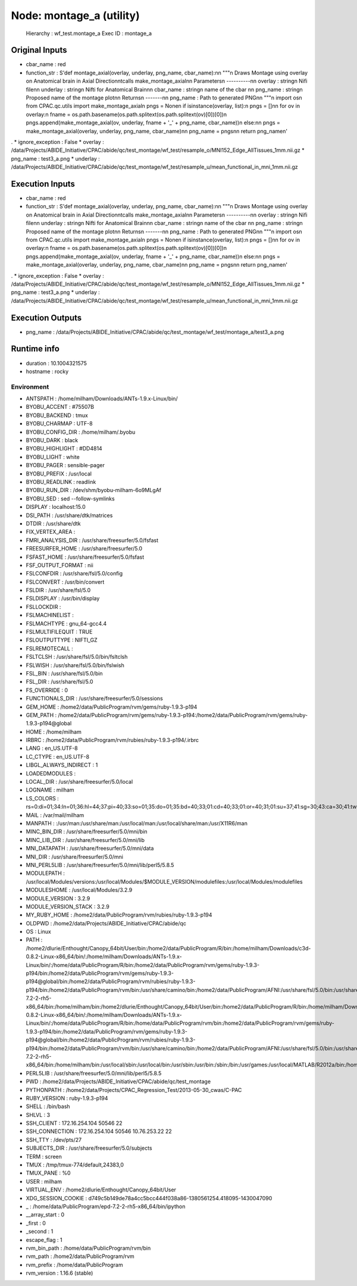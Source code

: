 Node: montage_a (utility)
=========================

 Hierarchy : wf_test.montage_a
 Exec ID : montage_a

Original Inputs
---------------

* cbar_name : red
* function_str : S'def montage_axial(overlay, underlay, png_name, cbar_name):\n\n    """\n    Draws Montage using overlay on Anatomical brain in Axial Direction\n\tcalls make_montage_axial\n\n    Parameters\n    ----------\n\n    overlay : string\n            Nifi file\n\n    underlay : string\n            Nifti for Anatomical Brain\n\n    cbar_name : string\n            name of the cbar \n\n    png_name : string\n            Proposed name of the montage plot\n\n    Returns\n    -------\n\n    png_name : Path to generated PNG\n\n    """\n    import os\n    from CPAC.qc.utils import make_montage_axial\n    pngs = None\n    if isinstance(overlay, list):\n        pngs = []\n\n        for ov in overlay:\n            fname = os.path.basename(os.path.splitext(os.path.splitext(ov)[0])[0])\n            pngs.append(make_montage_axial(ov, underlay, fname + \'_\' + png_name, cbar_name))\n    else:\n\n        pngs = make_montage_axial(overlay, underlay, png_name, cbar_name)\n\n    png_name = pngs\n\n    return png_name\n'
.
* ignore_exception : False
* overlay : /data/Projects/ABIDE_Initiative/CPAC/abide/qc/test_montage/wf_test/resample_o/MNI152_Edge_AllTissues_1mm.nii.gz
* png_name : test3_a.png
* underlay : /data/Projects/ABIDE_Initiative/CPAC/abide/qc/test_montage/wf_test/resample_u/mean_functional_in_mni_1mm.nii.gz

Execution Inputs
----------------

* cbar_name : red
* function_str : S'def montage_axial(overlay, underlay, png_name, cbar_name):\n\n    """\n    Draws Montage using overlay on Anatomical brain in Axial Direction\n\tcalls make_montage_axial\n\n    Parameters\n    ----------\n\n    overlay : string\n            Nifi file\n\n    underlay : string\n            Nifti for Anatomical Brain\n\n    cbar_name : string\n            name of the cbar \n\n    png_name : string\n            Proposed name of the montage plot\n\n    Returns\n    -------\n\n    png_name : Path to generated PNG\n\n    """\n    import os\n    from CPAC.qc.utils import make_montage_axial\n    pngs = None\n    if isinstance(overlay, list):\n        pngs = []\n\n        for ov in overlay:\n            fname = os.path.basename(os.path.splitext(os.path.splitext(ov)[0])[0])\n            pngs.append(make_montage_axial(ov, underlay, fname + \'_\' + png_name, cbar_name))\n    else:\n\n        pngs = make_montage_axial(overlay, underlay, png_name, cbar_name)\n\n    png_name = pngs\n\n    return png_name\n'
.
* ignore_exception : False
* overlay : /data/Projects/ABIDE_Initiative/CPAC/abide/qc/test_montage/wf_test/resample_o/MNI152_Edge_AllTissues_1mm.nii.gz
* png_name : test3_a.png
* underlay : /data/Projects/ABIDE_Initiative/CPAC/abide/qc/test_montage/wf_test/resample_u/mean_functional_in_mni_1mm.nii.gz

Execution Outputs
-----------------

* png_name : /data/Projects/ABIDE_Initiative/CPAC/abide/qc/test_montage/wf_test/montage_a/test3_a.png

Runtime info
------------

* duration : 10.1004321575
* hostname : rocky

Environment
~~~~~~~~~~~

* ANTSPATH : /home/milham/Downloads/ANTs-1.9.x-Linux/bin/
* BYOBU_ACCENT : #75507B
* BYOBU_BACKEND : tmux
* BYOBU_CHARMAP : UTF-8
* BYOBU_CONFIG_DIR : /home/milham/.byobu
* BYOBU_DARK : black
* BYOBU_HIGHLIGHT : #DD4814
* BYOBU_LIGHT : white
* BYOBU_PAGER : sensible-pager
* BYOBU_PREFIX : /usr/local
* BYOBU_READLINK : readlink
* BYOBU_RUN_DIR : /dev/shm/byobu-milham-6o9MLgAf
* BYOBU_SED : sed --follow-symlinks
* DISPLAY : localhost:15.0
* DSI_PATH : /usr/share/dtk/matrices
* DTDIR : /usr/share/dtk
* FIX_VERTEX_AREA : 
* FMRI_ANALYSIS_DIR : /usr/share/freesurfer/5.0/fsfast
* FREESURFER_HOME : /usr/share/freesurfer/5.0
* FSFAST_HOME : /usr/share/freesurfer/5.0/fsfast
* FSF_OUTPUT_FORMAT : nii
* FSLCONFDIR : /usr/share/fsl/5.0/config
* FSLCONVERT : /usr/bin/convert
* FSLDIR : /usr/share/fsl/5.0
* FSLDISPLAY : /usr/bin/display
* FSLLOCKDIR : 
* FSLMACHINELIST : 
* FSLMACHTYPE : gnu_64-gcc4.4
* FSLMULTIFILEQUIT : TRUE
* FSLOUTPUTTYPE : NIFTI_GZ
* FSLREMOTECALL : 
* FSLTCLSH : /usr/share/fsl/5.0/bin/fsltclsh
* FSLWISH : /usr/share/fsl/5.0/bin/fslwish
* FSL_BIN : /usr/share/fsl/5.0/bin
* FSL_DIR : /usr/share/fsl/5.0
* FS_OVERRIDE : 0
* FUNCTIONALS_DIR : /usr/share/freesurfer/5.0/sessions
* GEM_HOME : /home2/data/PublicProgram/rvm/gems/ruby-1.9.3-p194
* GEM_PATH : /home2/data/PublicProgram/rvm/gems/ruby-1.9.3-p194:/home2/data/PublicProgram/rvm/gems/ruby-1.9.3-p194@global
* HOME : /home/milham
* IRBRC : /home2/data/PublicProgram/rvm/rubies/ruby-1.9.3-p194/.irbrc
* LANG : en_US.UTF-8
* LC_CTYPE : en_US.UTF-8
* LIBGL_ALWAYS_INDIRECT : 1
* LOADEDMODULES : 
* LOCAL_DIR : /usr/share/freesurfer/5.0/local
* LOGNAME : milham
* LS_COLORS : rs=0:di=01;34:ln=01;36:hl=44;37:pi=40;33:so=01;35:do=01;35:bd=40;33;01:cd=40;33;01:or=40;31;01:su=37;41:sg=30;43:ca=30;41:tw=30;42:ow=34;42:st=37;44:ex=01;32:*.tar=01;31:*.tgz=01;31:*.arj=01;31:*.taz=01;31:*.lzh=01;31:*.lzma=01;31:*.zip=01;31:*.z=01;31:*.Z=01;31:*.dz=01;31:*.gz=01;31:*.bz2=01;31:*.bz=01;31:*.tbz2=01;31:*.tz=01;31:*.deb=01;31:*.rpm=01;31:*.jar=01;31:*.rar=01;31:*.ace=01;31:*.zoo=01;31:*.cpio=01;31:*.7z=01;31:*.rz=01;31:*.jpg=01;35:*.jpeg=01;35:*.gif=01;35:*.bmp=01;35:*.pbm=01;35:*.pgm=01;35:*.ppm=01;35:*.tga=01;35:*.xbm=01;35:*.xpm=01;35:*.tif=01;35:*.tiff=01;35:*.png=01;35:*.svg=01;35:*.svgz=01;35:*.mng=01;35:*.pcx=01;35:*.mov=01;35:*.mpg=01;35:*.mpeg=01;35:*.m2v=01;35:*.mkv=01;35:*.ogm=01;35:*.mp4=01;35:*.m4v=01;35:*.mp4v=01;35:*.vob=01;35:*.qt=01;35:*.nuv=01;35:*.wmv=01;35:*.asf=01;35:*.rm=01;35:*.rmvb=01;35:*.flc=01;35:*.avi=01;35:*.fli=01;35:*.flv=01;35:*.gl=01;35:*.dl=01;35:*.xcf=01;35:*.xwd=01;35:*.yuv=01;35:*.axv=01;35:*.anx=01;35:*.ogv=01;35:*.ogx=01;35:*.aac=00;36:*.au=00;36:*.flac=00;36:*.mid=00;36:*.midi=00;36:*.mka=00;36:*.mp3=00;36:*.mpc=00;36:*.ogg=00;36:*.ra=00;36:*.wav=00;36:*.axa=00;36:*.oga=00;36:*.spx=00;36:*.xspf=00;36:
* MAIL : /var/mail/milham
* MANPATH : :/usr/man:/usr/share/man:/usr/local/man:/usr/local/share/man:/usr/X11R6/man
* MINC_BIN_DIR : /usr/share/freesurfer/5.0/mni/bin
* MINC_LIB_DIR : /usr/share/freesurfer/5.0/mni/lib
* MNI_DATAPATH : /usr/share/freesurfer/5.0/mni/data
* MNI_DIR : /usr/share/freesurfer/5.0/mni
* MNI_PERL5LIB : /usr/share/freesurfer/5.0/mni/lib/perl5/5.8.5
* MODULEPATH : /usr/local/Modules/versions:/usr/local/Modules/$MODULE_VERSION/modulefiles:/usr/local/Modules/modulefiles
* MODULESHOME : /usr/local/Modules/3.2.9
* MODULE_VERSION : 3.2.9
* MODULE_VERSION_STACK : 3.2.9
* MY_RUBY_HOME : /home2/data/PublicProgram/rvm/rubies/ruby-1.9.3-p194
* OLDPWD : /home2/data/Projects/ABIDE_Initiative/CPAC/abide/qc
* OS : Linux
* PATH : /home2/dlurie/Enthought/Canopy_64bit/User/bin:/home2/data/PublicProgram/R/bin:/home/milham/Downloads/c3d-0.8.2-Linux-x86_64/bin/:/home/milham/Downloads/ANTs-1.9.x-Linux/bin/:/home/data/PublicProgram/R/bin:/home2/data/PublicProgram/rvm/gems/ruby-1.9.3-p194/bin:/home2/data/PublicProgram/rvm/gems/ruby-1.9.3-p194@global/bin:/home2/data/PublicProgram/rvm/rubies/ruby-1.9.3-p194/bin:/home2/data/PublicProgram/rvm/bin:/usr/share/camino/bin:/home2/data/PublicProgram/AFNI:/usr/share/fsl/5.0/bin:/usr/share/dtk:/usr/share/freesurfer/5.0/bin:/usr/share/freesurfer/5.0/fsfast/bin:/usr/share/fsl/5.0/bin:/usr/share/freesurfer/5.0/mni/bin:/home/data/PublicProgram/epd-7.2-2-rh5-x86_64/bin:/home/milham/bin:/home2/dlurie/Enthought/Canopy_64bit/User/bin:/home2/data/PublicProgram/R/bin:/home/milham/Downloads/c3d-0.8.2-Linux-x86_64/bin/:/home/milham/Downloads/ANTs-1.9.x-Linux/bin/:/home/data/PublicProgram/R/bin:/home/data/PublicProgram/rvm/bin:/home2/data/PublicProgram/rvm/gems/ruby-1.9.3-p194/bin:/home2/data/PublicProgram/rvm/gems/ruby-1.9.3-p194@global/bin:/home2/data/PublicProgram/rvm/rubies/ruby-1.9.3-p194/bin:/home2/data/PublicProgram/rvm/bin:/usr/share/camino/bin:/home2/data/PublicProgram/AFNI:/usr/share/fsl/5.0/bin:/usr/share/dtk:/usr/share/freesurfer/5.0/bin:/usr/share/freesurfer/5.0/fsfast/bin:/usr/share/freesurfer/5.0/mni/bin:/home/data/PublicProgram/epd-7.2-2-rh5-x86_64/bin:/home/milham/bin:/usr/local/sbin:/usr/local/bin:/usr/sbin:/usr/bin:/sbin:/bin:/usr/games:/usr/local/MATLAB/R2012a/bin:/home/milham/.rvm/bin:/home/milham/bin:/usr/local/MATLAB/R2012a/bin:/home/milham/.rvm/bin
* PERL5LIB : /usr/share/freesurfer/5.0/mni/lib/perl5/5.8.5
* PWD : /home2/data/Projects/ABIDE_Initiative/CPAC/abide/qc/test_montage
* PYTHONPATH : /home2/data/Projects/CPAC_Regression_Test/2013-05-30_cwas/C-PAC
* RUBY_VERSION : ruby-1.9.3-p194
* SHELL : /bin/bash
* SHLVL : 3
* SSH_CLIENT : 172.16.254.104 50546 22
* SSH_CONNECTION : 172.16.254.104 50546 10.76.253.22 22
* SSH_TTY : /dev/pts/27
* SUBJECTS_DIR : /usr/share/freesurfer/5.0/subjects
* TERM : screen
* TMUX : /tmp/tmux-774/default,24383,0
* TMUX_PANE : %0
* USER : milham
* VIRTUAL_ENV : /home2/dlurie/Enthought/Canopy_64bit/User
* XDG_SESSION_COOKIE : d749c5b149de78a4cc5bcc444f038a86-1380561254.418095-1430047090
* _ : /home/data/PublicProgram/epd-7.2-2-rh5-x86_64/bin/ipython
* __array_start : 0
* _first : 0
* _second : 1
* escape_flag : 1
* rvm_bin_path : /home/data/PublicProgram/rvm/bin
* rvm_path : /home2/data/PublicProgram/rvm
* rvm_prefix : /home/data/PublicProgram
* rvm_version : 1.16.6 (stable)

